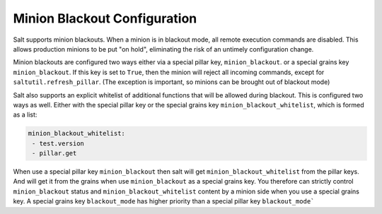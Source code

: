 .. _blackout:

=============================
Minion Blackout Configuration
=============================

.. versionadded:: 2016.3.0

Salt supports minion blackouts. When a minion is in blackout mode, all remote
execution commands are disabled. This allows production minions to be put
"on hold", eliminating the risk of an untimely configuration change.

Minion blackouts are configured two ways either via a special pillar key, ``minion_blackout``.
or a special grains key ``minion_blackout``.
If this key is set to ``True``, then the minion will reject all incoming
commands, except for ``saltutil.refresh_pillar``. (The exception is important,
so minions can be brought out of blackout mode)

Salt also supports an explicit whitelist of additional functions that will be
allowed during blackout. This is configured two ways as well. Either with the special pillar key
or the special grains key ``minion_blackout_whitelist``, which is formed as a list:

.. code-block:: yaml

    minion_blackout_whitelist:
     - test.version
     - pillar.get

When use a special pillar key ``minion_blackout`` then salt will get ``minion_blackout_whitelist`` from the
pillar keys. And will get it from the grains when use ``minion_blackout`` as a special grains key.
You therefore can strictly control ``minion_blackout`` status and ``minion_blackout_whitelist`` content by a minion side
when you use a special grains key. A special grains key ``blackout_mode`` has higher priority
than a special pillar key ``blackout_mode```
